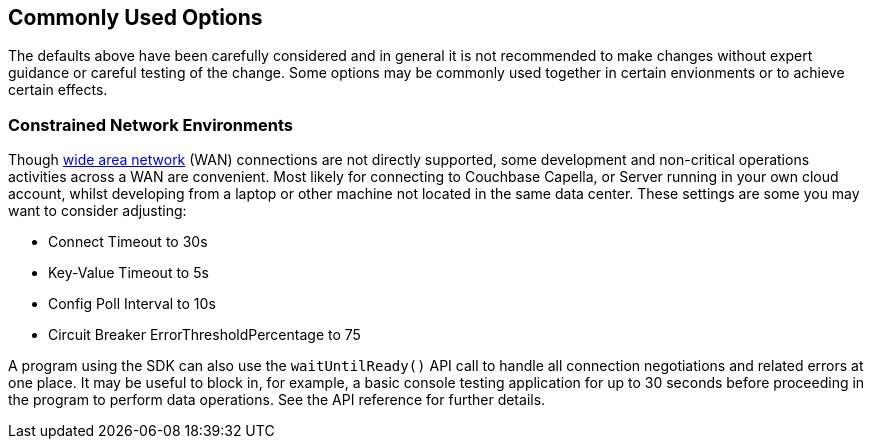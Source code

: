 == Commonly Used Options

The defaults above have been carefully considered and in general it is not recommended to make changes without expert guidance or careful testing of the change.
Some options may be commonly used together in certain envionments or to achieve certain effects.

[discrete]
=== Constrained Network Environments

Though xref:project-docs:compatibility.adoc#network-requirements[wide area network] (WAN) connections are not directly supported, some development and non-critical operations activities across a WAN are convenient.
Most likely for connecting to Couchbase Capella, or Server running in your own cloud account, whilst developing from a laptop or other machine not located in the same data center.
These settings are some you may want to consider adjusting:

* Connect Timeout to 30s
* Key-Value Timeout to 5s
* Config Poll Interval to 10s
* Circuit Breaker ErrorThresholdPercentage to 75

A program using the SDK can also use the `waitUntilReady()` API call to handle all connection negotiations and related errors at one place.
It may be useful to block in, for example, a basic console testing application for up to 30 seconds before proceeding in the program to perform data operations.
See the API reference for further details.

